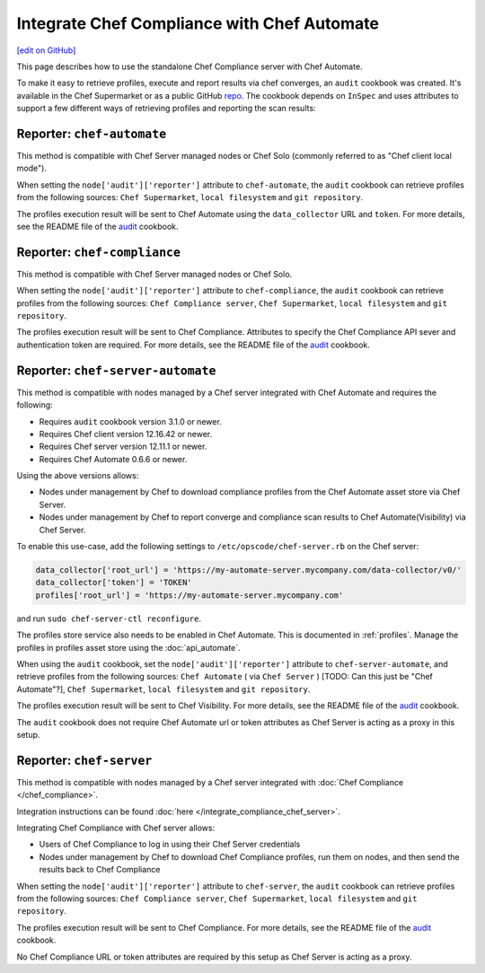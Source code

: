 =====================================================
Integrate Chef Compliance with Chef Automate
=====================================================
`[edit on GitHub] <https://github.com/chef/chef-web-docs/blob/master/chef_master/source/integrate_compliance_server_chef_automate.rst>`__

.. tag chef_automate_mark

.. image:: ../../images/chef_automate_full.png
   :width: 40px
   :height: 17px

.. end_tag

This page describes how to use the standalone Chef Compliance server with Chef Automate.

To make it easy to retrieve profiles, execute and report results via chef converges, an ``audit`` cookbook was created. It's available in the Chef Supermarket or as a public GitHub `repo <https://github.com/chef-cookbooks/audit>`_. The cookbook depends on ``InSpec`` and uses attributes to support a few different ways of retrieving profiles and reporting the scan results:

Reporter: ``chef-automate``
=====================================================

This method is compatible with Chef Server managed nodes or Chef Solo (commonly referred to as "Chef client local mode").

When setting the ``node['audit']['reporter']`` attribute to ``chef-automate``, the ``audit`` cookbook can retrieve profiles from the following sources: ``Chef Supermarket``, ``local filesystem`` and ``git repository``.

The profiles execution result will be sent to Chef Automate using the ``data_collector`` URL and ``token``. For more details, see the README file of the `audit <https://github.com/chef-cookbooks/audit>`_ cookbook.

Reporter: ``chef-compliance``
=====================================================

This method is compatible with Chef Server managed nodes or Chef Solo.

When setting the ``node['audit']['reporter']`` attribute to ``chef-compliance``, the ``audit`` cookbook can retrieve profiles from the following sources: ``Chef Compliance server``, ``Chef Supermarket``, ``local filesystem`` and ``git repository``.

The profiles execution result will be sent to Chef Compliance. Attributes to specify the Chef Compliance API sever and authentication token are required. For more details, see the README file of the `audit <https://github.com/chef-cookbooks/audit>`_ cookbook.

Reporter: ``chef-server-automate``
=====================================================

This method is compatible with nodes managed by a Chef server integrated with Chef Automate and requires the following:

* Requires ``audit`` cookbook version 3.1.0 or newer.

* Requires Chef client version 12.16.42 or newer.

* Requires Chef server version 12.11.1 or newer.

* Requires Chef Automate 0.6.6 or newer.

Using the above versions allows:

* Nodes under management by Chef to download compliance profiles from the Chef Automate asset store via Chef Server.

* Nodes under management by Chef to report converge and compliance scan results to Chef Automate(Visibility) via Chef Server.

To enable this use-case, add the following settings to ``/etc/opscode/chef-server.rb`` on the Chef server:

.. code-block:: bash

   data_collector['root_url'] = 'https://my-automate-server.mycompany.com/data-collector/v0/'
   data_collector['token'] = 'TOKEN'
   profiles['root_url'] = 'https://my-automate-server.mycompany.com'

and run ``sudo chef-server-ctl reconfigure``.

The profiles store service also needs to be enabled in Chef Automate. This is documented in :ref:`profiles`.
Manage the profiles in profiles asset store using the :doc:`api_automate`.

When using the ``audit`` cookbook, set the ``node['audit']['reporter']`` attribute to ``chef-server-automate``, and retrieve profiles from the following sources: ``Chef Automate`` ( via ``Chef Server`` ) [TODO: Can this just be "Chef Automate"?], ``Chef Supermarket``, ``local filesystem`` and ``git repository``.

The profiles execution result will be sent to Chef Visibility. For more details, see the README file of the `audit <https://github.com/chef-cookbooks/audit>`_ cookbook.

The ``audit`` cookbook does not require Chef Automate url or token attributes as Chef Server is acting as a proxy in this setup.

Reporter: ``chef-server``
=====================================================

This method is compatible with nodes managed by a Chef server integrated with :doc:`Chef Compliance </chef_compliance>`.

Integration instructions can be found :doc:`here </integrate_compliance_chef_server>`.

Integrating Chef Compliance with Chef server allows:

* Users of Chef Compliance to log in using their Chef Server credentials

* Nodes under management by Chef to download Chef Compliance profiles, run them on nodes, and then send the results back to Chef Compliance

When setting the ``node['audit']['reporter']`` attribute to ``chef-server``, the ``audit`` cookbook can retrieve profiles from the following sources: ``Chef Compliance server``, ``Chef Supermarket``, ``local filesystem`` and ``git repository``.

The profiles execution result will be sent to Chef Compliance. For more details, see the README file of the `audit <https://github.com/chef-cookbooks/audit>`_ cookbook.

No Chef Compliance URL or token attributes are required by this setup as Chef Server is acting as a proxy.
